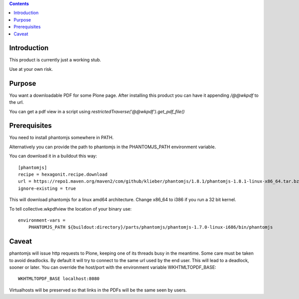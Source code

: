 .. contents::

Introduction
============

This product is currently just a working stub.

Use at your own risk.



Purpose
=======

You want a downloadable PDF for some Plone page.
After installing this product you can have it appending `/@@wkpdf` to the url.

You can get a pdf view in a script using `restrictedTraverse('@@wkpdf').get_pdf_file()`


Prerequisites
=============

You need to install phantomjs somewhere in PATH.

Alternatively you can provide the path to phantomjs
in the PHANTOMJS_PATH environment variable.

You can download it in a buildout this way::

    [phantomjs]
    recipe = hexagonit.recipe.download
    url = https://repo1.maven.org/maven2/com/github/klieber/phantomjs/1.8.1/phantomjs-1.8.1-linux-x86_64.tar.bz2
    ignore-existing = true

This will download phantomjs for a linux amd64 architecture.
Change x86_64 to i386 if you run a 32 bit kernel.

To tell collective.wkpdfview the location of your binary use::

    environment-vars =
        PHANTOMJS_PATH ${buildout:directory}/parts/phantomjs/phantomjs-1.7.0-linux-i686/bin/phantomjs


Caveat
======

phantomjs will issue http requests to Plone, keeping one of its threads busy
in the meantime. Some care must be taken to avoid deadlocks.
By default it will try to connect to the same url used by the end user.
This will lead to a deadlock, sooner or later.
You can override the host/port with the environment variable WKHTMLTOPDF_BASE::

    WKHTMLTOPDF_BASE localhost:8080

Virtualhosts will be preserved so that links in the PDFs will be the same seen by users.
